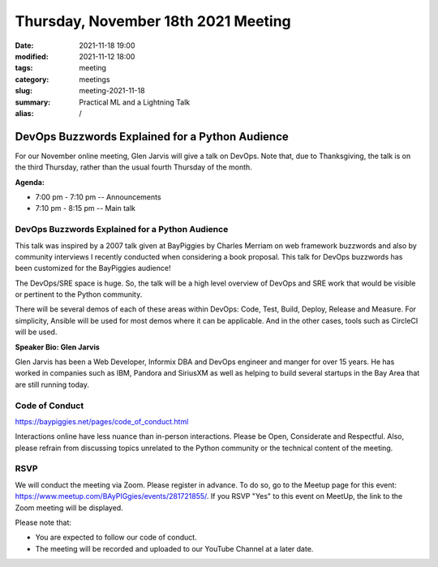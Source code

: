 Thursday, November 18th 2021 Meeting
####################################

:date: 2021-11-18 19:00
:modified: 2021-11-12 18:00
:tags: meeting
:category: meetings
:slug: meeting-2021-11-18
:summary: Practical ML and a Lightning Talk
:alias: /

DevOps Buzzwords Explained for a Python Audience
================================================
For our November online meeting, Glen Jarvis will give a talk on DevOps. Note that, due to Thanksgiving,
the talk is on the third Thursday, rather than the usual fourth Thursday of the month.

**Agenda:**

* 7:00 pm - 7:10 pm -- Announcements
* 7:10 pm - 8:15 pm -- Main talk

.. image:: /images/meetings/baypiggies-nov-2021.png
   :alt: Meeting picture
   :align: center



DevOps Buzzwords Explained for a Python Audience
------------------------------------------------------
This talk was inspired by a 2007 talk given at BayPiggies by Charles Merriam on web framework buzzwords and also by community interviews I recently conducted when considering a book proposal. This talk for DevOps buzzwords has been customized for the BayPiggies audience!

The DevOps/SRE space is huge. So, the talk will be a high level overview of DevOps and SRE work that would be visible or pertinent to the Python community.

There will be several demos of each of these areas within DevOps: Code, Test, Build, Deploy, Release and Measure. For simplicity, Ansible will be used for most demos where it can be applicable. And in the other cases, tools such as CircleCI will be used.

**Speaker Bio: Glen Jarvis**

Glen Jarvis has been a Web Developer, Informix DBA and DevOps engineer and manger for over 15 years. He has worked in companies such as IBM, Pandora and SiriusXM as well as helping to build several startups in the Bay Area that are still running today.


Code of Conduct
---------------
https://baypiggies.net/pages/code_of_conduct.html

Interactions online have less nuance than in-person interactions. Please be Open, Considerate and Respectful. 
Also, please refrain from discussing topics unrelated to the Python community or the technical content of the meeting.

RSVP
----
We will conduct the meeting via Zoom. Please register in advance. To do so, go to the Meetup page for this event:
https://www.meetup.com/BAyPIGgies/events/281721855/. If you RSVP "Yes" to this event on MeetUp, the link to the Zoom meeting
will be displayed.

Please note that:

* You are expected to follow our code of conduct.

* The meeting will be recorded and uploaded to our YouTube Channel at a later date.

